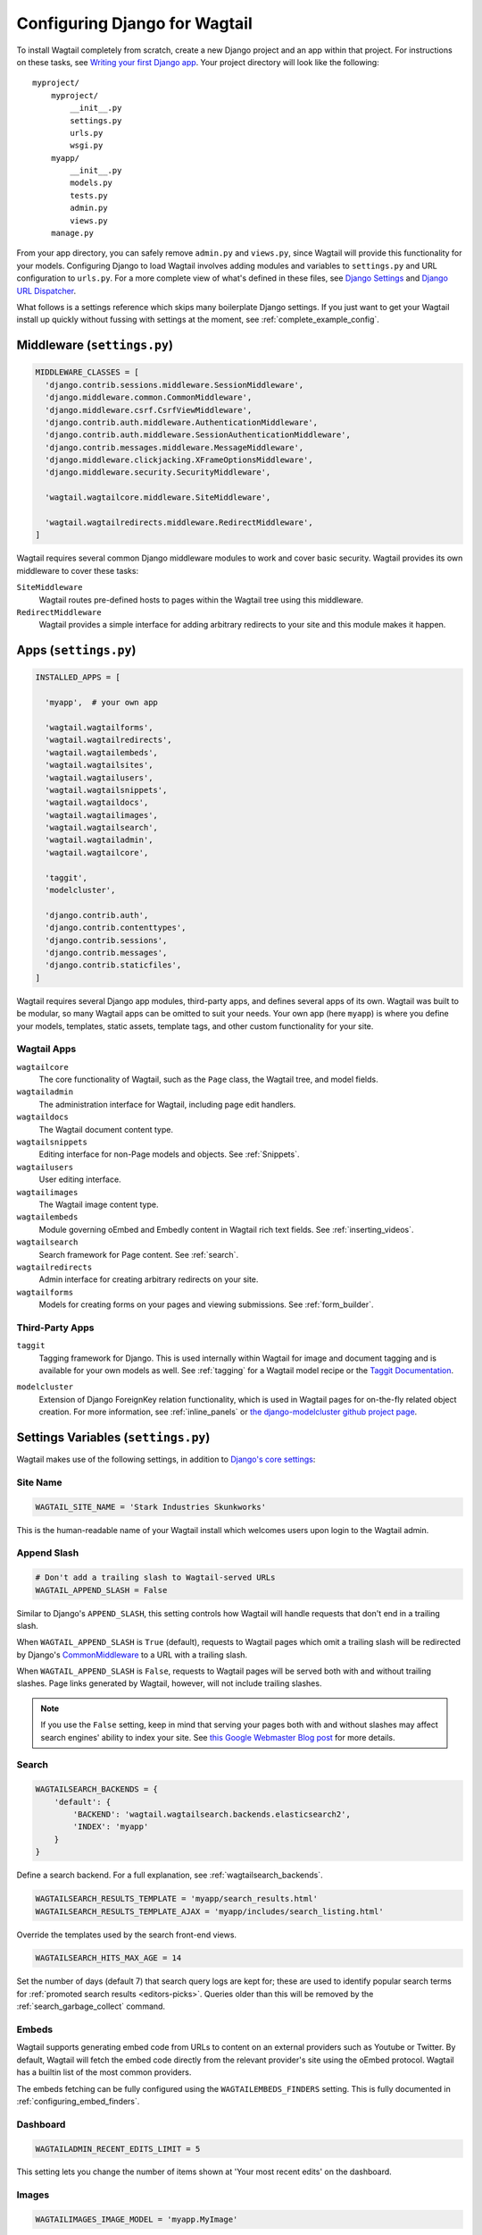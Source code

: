 ==============================
Configuring Django for Wagtail
==============================

To install Wagtail completely from scratch, create a new Django project and an app within that project. For instructions on these tasks, see `Writing your first Django app <https://docs.djangoproject.com/en/dev/intro/tutorial01/>`_. Your project directory will look like the following::

  myproject/
      myproject/
          __init__.py
          settings.py
          urls.py
          wsgi.py
      myapp/
          __init__.py
          models.py
          tests.py
          admin.py
          views.py
      manage.py

From your app directory, you can safely remove ``admin.py`` and ``views.py``, since Wagtail will provide this functionality for your models. Configuring Django to load Wagtail involves adding modules and variables to ``settings.py`` and URL configuration to ``urls.py``. For a more complete view of what's defined in these files, see `Django Settings <https://docs.djangoproject.com/en/dev/topics/settings/>`__ and `Django URL Dispatcher <https://docs.djangoproject.com/en/dev/topics/http/urls/>`_.

What follows is a settings reference which skips many boilerplate Django settings. If you just want to get your Wagtail install up quickly without fussing with settings at the moment, see :ref:`complete_example_config`.


Middleware (``settings.py``)
~~~~~~~~~~~~~~~~~~~~~~~~~~~~

.. code-block:: python

  MIDDLEWARE_CLASSES = [
    'django.contrib.sessions.middleware.SessionMiddleware',
    'django.middleware.common.CommonMiddleware',
    'django.middleware.csrf.CsrfViewMiddleware',
    'django.contrib.auth.middleware.AuthenticationMiddleware',
    'django.contrib.auth.middleware.SessionAuthenticationMiddleware',
    'django.contrib.messages.middleware.MessageMiddleware',
    'django.middleware.clickjacking.XFrameOptionsMiddleware',
    'django.middleware.security.SecurityMiddleware',

    'wagtail.wagtailcore.middleware.SiteMiddleware',

    'wagtail.wagtailredirects.middleware.RedirectMiddleware',
  ]

Wagtail requires several common Django middleware modules to work and cover basic security. Wagtail provides its own middleware to cover these tasks:

``SiteMiddleware``
  Wagtail routes pre-defined hosts to pages within the Wagtail tree using this middleware.

``RedirectMiddleware``
  Wagtail provides a simple interface for adding arbitrary redirects to your site and this module makes it happen.


Apps (``settings.py``)
~~~~~~~~~~~~~~~~~~~~~~

.. code-block:: python

  INSTALLED_APPS = [

    'myapp',  # your own app

    'wagtail.wagtailforms',
    'wagtail.wagtailredirects',
    'wagtail.wagtailembeds',
    'wagtail.wagtailsites',
    'wagtail.wagtailusers',
    'wagtail.wagtailsnippets',
    'wagtail.wagtaildocs',
    'wagtail.wagtailimages',
    'wagtail.wagtailsearch',
    'wagtail.wagtailadmin',
    'wagtail.wagtailcore',

    'taggit',
    'modelcluster',

    'django.contrib.auth',
    'django.contrib.contenttypes',
    'django.contrib.sessions',
    'django.contrib.messages',
    'django.contrib.staticfiles',
  ]

Wagtail requires several Django app modules, third-party apps, and defines several apps of its own. Wagtail was built to be modular, so many Wagtail apps can be omitted to suit your needs. Your own app (here ``myapp``) is where you define your models, templates, static assets, template tags, and other custom functionality for your site.


Wagtail Apps
------------

``wagtailcore``
  The core functionality of Wagtail, such as the ``Page`` class, the Wagtail tree, and model fields.

``wagtailadmin``
  The administration interface for Wagtail, including page edit handlers.

``wagtaildocs``
  The Wagtail document content type.

``wagtailsnippets``
  Editing interface for non-Page models and objects. See :ref:`Snippets`.

``wagtailusers``
  User editing interface.

``wagtailimages``
  The Wagtail image content type.

``wagtailembeds``
  Module governing oEmbed and Embedly content in Wagtail rich text fields. See :ref:`inserting_videos`.

``wagtailsearch``
  Search framework for Page content. See :ref:`search`.

``wagtailredirects``
  Admin interface for creating arbitrary redirects on your site.

``wagtailforms``
  Models for creating forms on your pages and viewing submissions. See :ref:`form_builder`.


Third-Party Apps
----------------

``taggit``
  Tagging framework for Django. This is used internally within Wagtail for image and document tagging and is available for your own models as well. See :ref:`tagging` for a Wagtail model recipe or the `Taggit Documentation`_.

.. _Taggit Documentation: http://django-taggit.readthedocs.org/en/latest/index.html

``modelcluster``
  Extension of Django ForeignKey relation functionality, which is used in Wagtail pages for on-the-fly related object creation. For more information, see :ref:`inline_panels` or `the django-modelcluster github project page`_.

.. _the django-modelcluster github project page: https://github.com/torchbox/django-modelcluster


Settings Variables (``settings.py``)
~~~~~~~~~~~~~~~~~~~~~~~~~~~~~~~~~~~~

Wagtail makes use of the following settings, in addition to `Django's core settings <https://docs.djangoproject.com/en/dev/ref/settings/>`__:


Site Name
---------

.. code-block:: python

  WAGTAIL_SITE_NAME = 'Stark Industries Skunkworks'

This is the human-readable name of your Wagtail install which welcomes users upon login to the Wagtail admin.


.. _append_slash:

Append Slash
------------

.. code-block:: python

  # Don't add a trailing slash to Wagtail-served URLs
  WAGTAIL_APPEND_SLASH = False

Similar to Django's ``APPEND_SLASH``, this setting controls how Wagtail will handle requests that don't end in a trailing slash.

When ``WAGTAIL_APPEND_SLASH`` is ``True`` (default), requests to Wagtail pages which omit a trailing slash will be redirected by Django's `CommonMiddleware`_ to a URL with a trailing slash.

When ``WAGTAIL_APPEND_SLASH`` is ``False``, requests to Wagtail pages will be served both with and without trailing slashes. Page links generated by Wagtail, however, will not include trailing slashes.

.. note::

  If you use the ``False`` setting, keep in mind that serving your pages both with and without slashes may affect search engines' ability to index your site. See `this Google Webmaster Blog post`_ for more details.

.. _commonmiddleware: https://docs.djangoproject.com/en/dev/ref/middleware/#module-django.middleware.common
.. _this Google Webmaster Blog post: https://webmasters.googleblog.com/2010/04/to-slash-or-not-to-slash.html

Search
------

.. code-block:: python

  WAGTAILSEARCH_BACKENDS = {
      'default': {
          'BACKEND': 'wagtail.wagtailsearch.backends.elasticsearch2',
          'INDEX': 'myapp'
      }
  }

Define a search backend. For a full explanation, see :ref:`wagtailsearch_backends`.

.. code-block:: python

  WAGTAILSEARCH_RESULTS_TEMPLATE = 'myapp/search_results.html'
  WAGTAILSEARCH_RESULTS_TEMPLATE_AJAX = 'myapp/includes/search_listing.html'

Override the templates used by the search front-end views.

.. _wagtailsearch_hits_max_age:

.. code-block:: python

  WAGTAILSEARCH_HITS_MAX_AGE = 14

Set the number of days (default 7) that search query logs are kept for; these are used to identify popular search terms for :ref:`promoted search results <editors-picks>`. Queries older than this will be removed by the :ref:`search_garbage_collect` command.


Embeds
------

Wagtail supports generating embed code from URLs to content on an external
providers such as Youtube or Twitter. By default, Wagtail will fetch the embed
code directly from the relevant provider's site using the oEmbed protocol.
Wagtail has a builtin list of the most common providers.

The embeds fetching can be fully configured using the ``WAGTAILEMBEDS_FINDERS``
setting. This is fully documented in :ref:`configuring_embed_finders`.


Dashboard
---------

.. versionadded:: 1.10

.. code-block:: python

    WAGTAILADMIN_RECENT_EDITS_LIMIT = 5

This setting lets you change the number of items shown at 'Your most recent edits' on the dashboard.


Images
------

.. code-block:: python

  WAGTAILIMAGES_IMAGE_MODEL = 'myapp.MyImage'

This setting lets you provide your own image model for use in Wagtail, which might extend the built-in ``AbstractImage`` class or replace it entirely.


Maximum Upload size for Images
------------------------------

.. code-block:: python

    WAGTAILIMAGES_MAX_UPLOAD_SIZE = 20 * 1024 * 1024  # i.e. 20MB

This setting lets you override the maximum upload size for images (in bytes). If omitted, Wagtail will fall back to using its 10MB default value.


Password Management
-------------------

.. code-block:: python

  WAGTAIL_PASSWORD_MANAGEMENT_ENABLED = True

This specifies whether users are allowed to change their passwords (enabled by default).

.. code-block:: python

  WAGTAIL_PASSWORD_RESET_ENABLED = True

This specifies whether users are allowed to reset their passwords. Defaults to the same as ``WAGTAIL_PASSWORD_MANAGEMENT_ENABLED``.

.. code-block:: python

  WAGTAILUSERS_PASSWORD_ENABLED = True

This specifies whether password fields are shown when creating or editing users through Settings -> Users (enabled by default). Set this to False (along with ``WAGTAIL_PASSWORD_MANAGEMENT_ENABLED`` and ``WAGTAIL_PASSWORD_RESET_ENABLED``) if your users are authenticated through an external system such as LDAP.

.. code-block:: python

  WAGTAILUSERS_PASSWORD_REQUIRED = True

This specifies whether password is a required field when creating a new user. True by default; ignored if ``WAGTAILUSERS_PASSWORD_ENABLED`` is false. If this is set to False, and the password field is left blank when creating a user, then that user will have no usable password, and will not be able to log in unless an alternative authentication system such as LDAP is set up.


Email Notifications
-------------------

.. code-block:: python

  WAGTAILADMIN_NOTIFICATION_FROM_EMAIL = 'wagtail@myhost.io'

Wagtail sends email notifications when content is submitted for moderation, and when the content is accepted or rejected. This setting lets you pick which email address these automatic notifications will come from. If omitted, Django will fall back to using the ``DEFAULT_FROM_EMAIL`` variable if set, and ``webmaster@localhost`` if not.

.. _email_notifications_format:

Email Notifications format
--------------------------

.. code-block:: python

  WAGTAILADMIN_NOTIFICATION_USE_HTML = True

Notification emails are sent in `text/plain` by default, change this to use HTML formatting.


.. _update_notifications:

Wagtail update notifications
----------------------------

.. code-block:: python

  WAGTAIL_ENABLE_UPDATE_CHECK = True

For admins only, Wagtail performs a check on the dashboard to see if newer releases are available. This also provides the Wagtail team with the hostname of your Wagtail site. If you'd rather not receive update notifications, or if you'd like your site to remain unknown, you can disable it with this setting.


Private pages / documents
-------------------------

.. code-block:: python

  PASSWORD_REQUIRED_TEMPLATE = 'myapp/password_required.html'

This is the path to the Django template which will be used to display the "password required" form when a user accesses a private page. For more details, see the :ref:`private_pages` documentation.

.. code-block:: python

  DOCUMENT_PASSWORD_REQUIRED_TEMPLATE = 'myapp/document_password_required.html'

.. versionadded:: 1.11

As above, but for password restrictions on documents. For more details, see the :ref:`private_pages` documentation.

Case-Insensitive Tags
---------------------

.. code-block:: python

  TAGGIT_CASE_INSENSITIVE = True

Tags are case-sensitive by default ('music' and 'Music' are treated as distinct tags). In many cases the reverse behaviour is preferable.

Multi-word tags
---------------

.. versionadded:: 1.10

.. code-block:: python

  TAG_SPACES_ALLOWED = False

Tags can only consist of a single word, no spaces allowed. The default setting is ``True`` (spaces in tags are allowed).

Unicode Page Slugs
------------------

.. code-block:: python

  WAGTAIL_ALLOW_UNICODE_SLUGS = True

By default, page slugs can contain any alphanumeric characters, including non-Latin alphabets (except on Django 1.8, where only ASCII characters are supported). Set this to False to limit slugs to ASCII characters.

.. _WAGTAIL_AUTO_UPDATE_PREVIEW:

Auto update preview
-------------------

.. versionadded:: 1.10

.. code-block:: python

  WAGTAIL_AUTO_UPDATE_PREVIEW = False

When enabled, data from an edited page is automatically sent to the server
on each change, even without saving. That way, users don’t have to click on
“Preview” to update the content of the preview page. However, the preview page
tab is not refreshed automatically, users have to do it manually.
This behaviour is disabled by default.

Custom User Edit Forms
----------------------

See :doc:`/advanced_topics/customisation/custom_user_models`.

.. code-block:: python

  WAGTAIL_USER_EDIT_FORM = 'users.forms.CustomUserEditForm'

Allows the default ``UserEditForm`` class to be overridden with a custom form when
a custom user model is being used and extra fields are required in the user edit form.

.. code-block:: python

  WAGTAIL_USER_CREATION_FORM = 'users.forms.CustomUserCreationForm'

Allows the default ``UserCreationForm`` class to be overridden with a custom form when
a custom user model is being used and extra fields are required in the user creation form.

.. code-block:: python

  WAGTAIL_USER_CUSTOM_FIELDS = ['country']

A list of the extra custom fields to be appended to the default list.

Usage for images, documents and snippets
----------------------------------------

.. code-block:: python

    WAGTAIL_USAGE_COUNT_ENABLED = True

When enabled Wagtail shows where a particular image, document or snippet is being used on your site (disabled by default). A link will appear on the edit page showing you which pages they have been used on.

.. note::

    The usage count only applies to direct (database) references. Using documents, images and snippets within StreamFields or rich text fields will not be taken into account.

Date and DateTime inputs
------------------------

.. code-block:: python

    WAGTAIL_DATE_FORMAT = '%d.%m.%Y.'
    WAGTAIL_DATETIME_FORMAT = '%d.%m.%Y. %H:%M'


Specifies the date and datetime format to be used in input fields in the Wagtail admin. The format is specified in `Python datetime module syntax <https://docs.python.org/3/library/datetime.html#strftime-strptime-behavior>`_, and must be one of the recognised formats listed in the ``DATE_INPUT_FORMATS`` or ``DATETIME_INPUT_FORMATS`` setting respectively (see `DATE_INPUT_FORMATS <https://docs.djangoproject.com/en/1.10/ref/settings/#std:setting-DATE_INPUT_FORMATS>`_).

.. _WAGTAILADMIN_PERMITTED_LANGUAGES:

Admin languages
---------------

.. versionadded:: 1.10

Users can choose between several languages for the admin interface
in the account settings. The list of languages is by default all the available
languages in Wagtail. To change it, set ``WAGTAILADMIN_PERMITTED_LANGUAGES``:

.. code-block:: python

    WAGTAILADMIN_PERMITTED_LANGUAGES = [('en', 'English'),
                                        ('pt', 'Portuguese')]

Since the syntax is the same as Django ``LANGUAGES``, you can do this so users
can only choose between front office languages:

.. code-block:: python

    LANGUAGES = WAGTAILADMIN_PERMITTED_LANGUAGES = [('en', 'English'),
                                                    ('pt', 'Portuguese')]


URL Patterns
~~~~~~~~~~~~

.. code-block:: python

  from django.contrib import admin

  from wagtail.wagtailcore import urls as wagtail_urls
  from wagtail.wagtailadmin import urls as wagtailadmin_urls
  from wagtail.wagtaildocs import urls as wagtaildocs_urls
  from wagtail.wagtailsearch import urls as wagtailsearch_urls

  urlpatterns = [
      url(r'^django-admin/', include(admin.site.urls)),

      url(r'^admin/', include(wagtailadmin_urls)),
      url(r'^search/', include(wagtailsearch_urls)),
      url(r'^documents/', include(wagtaildocs_urls)),

      # Optional URL for including your own vanilla Django urls/views
      url(r'', include('myapp.urls')),

      # For anything not caught by a more specific rule above, hand over to
      # Wagtail's serving mechanism
      url(r'', include(wagtail_urls)),
  ]

This block of code for your project's ``urls.py`` does a few things:

* Load the vanilla Django admin interface to ``/django-admin/``
* Load the Wagtail admin and its various apps
* Dispatch any vanilla Django apps you're using other than Wagtail which require their own URL configuration (this is optional, since Wagtail might be all you need)
* Lets Wagtail handle any further URL dispatching.

That's not everything you might want to include in your project's URL configuration, but it's what's necessary for Wagtail to flourish.


.. _complete_example_config:

Ready to Use Example Configuration Files
~~~~~~~~~~~~~~~~~~~~~~~~~~~~~~~~~~~~~~~~

These two files should reside in your project directory (``myproject/myproject/``).


``settings.py``
---------------

.. code-block:: python

  import os

  PROJECT_DIR = os.path.dirname(os.path.dirname(os.path.abspath(__file__)))
  BASE_DIR = os.path.dirname(PROJECT_DIR)

  DEBUG = True

  # Application definition

  INSTALLED_APPS = [
      'myapp',

      'wagtail.wagtailforms',
      'wagtail.wagtailredirects',
      'wagtail.wagtailembeds',
      'wagtail.wagtailsites',
      'wagtail.wagtailusers',
      'wagtail.wagtailsnippets',
      'wagtail.wagtaildocs',
      'wagtail.wagtailimages',
      'wagtail.wagtailsearch',
      'wagtail.wagtailadmin',
      'wagtail.wagtailcore',

      'taggit',
      'modelcluster',

      'django.contrib.auth',
      'django.contrib.contenttypes',
      'django.contrib.sessions',
      'django.contrib.messages',
      'django.contrib.staticfiles',
  ]


  MIDDLEWARE_CLASSES = [
      'django.contrib.sessions.middleware.SessionMiddleware',
      'django.middleware.common.CommonMiddleware',
      'django.middleware.csrf.CsrfViewMiddleware',
      'django.contrib.auth.middleware.AuthenticationMiddleware',
      'django.contrib.auth.middleware.SessionAuthenticationMiddleware',
      'django.contrib.messages.middleware.MessageMiddleware',
      'django.middleware.clickjacking.XFrameOptionsMiddleware',
      'django.middleware.security.SecurityMiddleware',

      'wagtail.wagtailcore.middleware.SiteMiddleware',
      'wagtail.wagtailredirects.middleware.RedirectMiddleware',
  ]

  ROOT_URLCONF = 'myproject.urls'

  TEMPLATES = [
      {
          'BACKEND': 'django.template.backends.django.DjangoTemplates',
          'DIRS': [
              os.path.join(PROJECT_DIR, 'templates'),
          ],
          'APP_DIRS': True,
          'OPTIONS': {
              'context_processors': [
                  'django.template.context_processors.debug',
                  'django.template.context_processors.request',
                  'django.contrib.auth.context_processors.auth',
                  'django.contrib.messages.context_processors.messages',
              ],
          },
      },
  ]

  WSGI_APPLICATION = 'wagtaildemo.wsgi.application'

  # Database

  DATABASES = {
      'default': {
          'ENGINE': 'django.db.backends.postgresql_psycopg2',
          'NAME': 'myprojectdb',
          'USER': 'postgres',
          'PASSWORD': '',
          'HOST': '',  # Set to empty string for localhost.
          'PORT': '',  # Set to empty string for default.
          'CONN_MAX_AGE': 600,  # number of seconds database connections should persist for
      }
  }

  # Internationalization

  LANGUAGE_CODE = 'en-us'
  TIME_ZONE = 'UTC'
  USE_I18N = True
  USE_L10N = True
  USE_TZ = True


  # Static files (CSS, JavaScript, Images)

  STATICFILES_FINDERS = [
      'django.contrib.staticfiles.finders.FileSystemFinder',
      'django.contrib.staticfiles.finders.AppDirectoriesFinder',
  ]

  STATICFILES_DIRS = [
      os.path.join(PROJECT_DIR, 'static'),
  ]

  STATIC_ROOT = os.path.join(BASE_DIR, 'static')
  STATIC_URL = '/static/'

  MEDIA_ROOT = os.path.join(BASE_DIR, 'media')
  MEDIA_URL = '/media/'


  ADMINS = [
      # ('Your Name', 'your_email@example.com'),
  ]
  MANAGERS = ADMINS

  # Default to dummy email backend. Configure dev/production/local backend
  # as per https://docs.djangoproject.com/en/dev/topics/email/#email-backends
  EMAIL_BACKEND = 'django.core.mail.backends.dummy.EmailBackend'

  # Hosts/domain names that are valid for this site; required if DEBUG is False
  ALLOWED_HOSTS = []

  # Make this unique, and don't share it with anybody.
  SECRET_KEY = 'change-me'

  EMAIL_SUBJECT_PREFIX = '[Wagtail] '

  INTERNAL_IPS = ('127.0.0.1', '10.0.2.2')

  # A sample logging configuration. The only tangible logging
  # performed by this configuration is to send an email to
  # the site admins on every HTTP 500 error when DEBUG=False.
  # See http://docs.djangoproject.com/en/dev/topics/logging for
  # more details on how to customize your logging configuration.
  LOGGING = {
      'version': 1,
      'disable_existing_loggers': False,
      'filters': {
          'require_debug_false': {
              '()': 'django.utils.log.RequireDebugFalse'
          }
      },
      'handlers': {
          'mail_admins': {
              'level': 'ERROR',
              'filters': ['require_debug_false'],
              'class': 'django.utils.log.AdminEmailHandler'
          }
      },
      'loggers': {
          'django.request': {
              'handlers': ['mail_admins'],
              'level': 'ERROR',
              'propagate': True,
          },
      }
  }


  # WAGTAIL SETTINGS

  # This is the human-readable name of your Wagtail install
  # which welcomes users upon login to the Wagtail admin.
  WAGTAIL_SITE_NAME = 'My Project'

  # This is the base url (protocal and domain) used by the Wagtail admin.
  # Previously this (undocumented) setting was named BASE_URL
  WAGTAILADMIN_BASE_URL = 'http://mysite.com'

  # Override the search results template for wagtailsearch
  # WAGTAILSEARCH_RESULTS_TEMPLATE = 'myapp/search_results.html'
  # WAGTAILSEARCH_RESULTS_TEMPLATE_AJAX = 'myapp/includes/search_listing.html'

  # Replace the search backend
  #WAGTAILSEARCH_BACKENDS = {
  #  'default': {
  #    'BACKEND': 'wagtail.wagtailsearch.backends.elasticsearch2',
  #    'INDEX': 'myapp'
  #  }
  #}

  # Wagtail email notifications from address
  # WAGTAILADMIN_NOTIFICATION_FROM_EMAIL = 'wagtail@myhost.io'

  # Wagtail email notification format
  # WAGTAILADMIN_NOTIFICATION_USE_HTML = True

  # If you want to use Embedly for embeds, supply a key
  # (this key doesn't work, get your own!)
  # WAGTAILEMBEDS_EMBEDLY_KEY = '253e433d59dc4d2xa266e9e0de0cb830'

  # Reverse the default case-sensitive handling of tags
  TAGGIT_CASE_INSENSITIVE = True


``urls.py``
-----------

.. code-block:: python

  from django.conf.urls import include, url
  from django.conf.urls.static import static
  from django.views.generic.base import RedirectView
  from django.contrib import admin
  from django.conf import settings
  import os.path

  from wagtail.wagtailcore import urls as wagtail_urls
  from wagtail.wagtailadmin import urls as wagtailadmin_urls
  from wagtail.wagtaildocs import urls as wagtaildocs_urls
  from wagtail.wagtailsearch import urls as wagtailsearch_urls


  urlpatterns = [
      url(r'^django-admin/', include(admin.site.urls)),

      url(r'^admin/', include(wagtailadmin_urls)),
      url(r'^search/', include(wagtailsearch_urls)),
      url(r'^documents/', include(wagtaildocs_urls)),

      # For anything not caught by a more specific rule above, hand over to
      # Wagtail's serving mechanism
      url(r'', include(wagtail_urls)),
  ]


  if settings.DEBUG:
      from django.contrib.staticfiles.urls import staticfiles_urlpatterns

      urlpatterns += staticfiles_urlpatterns() # tell gunicorn where static files are in dev mode
      urlpatterns += static(settings.MEDIA_URL + 'images/', document_root=os.path.join(settings.MEDIA_ROOT, 'images'))
      urlpatterns += [
          url(r'^favicon\.ico$', RedirectView.as_view(url=settings.STATIC_URL + 'myapp/images/favicon.ico'))
      ]
